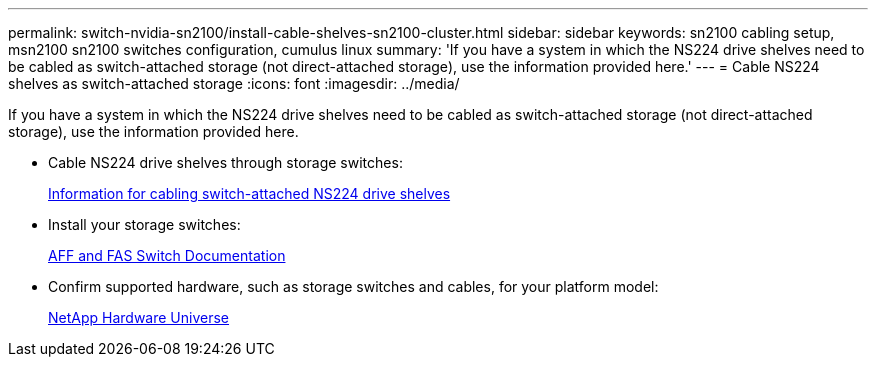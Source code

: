---
permalink: switch-nvidia-sn2100/install-cable-shelves-sn2100-cluster.html
sidebar: sidebar
keywords: sn2100 cabling setup, msn2100 sn2100 switches configuration, cumulus linux
summary: 'If you have a system in which the NS224 drive shelves need to be cabled as switch-attached storage (not direct-attached storage), use the information provided here.'
---
= Cable NS224 shelves as switch-attached storage
:icons: font
:imagesdir: ../media/

[.lead]
If you have a system in which the NS224 drive shelves need to be cabled as switch-attached storage (not direct-attached storage), use the information provided here.

* Cable NS224 drive shelves through storage switches:
+
https://library.netapp.com/ecm/ecm_download_file/ECMLP2876580[Information for cabling switch-attached NS224 drive shelves^]

* Install your storage switches:
+
https://docs.netapp.com/us-en/ontap-systems-switches/index.html[AFF and FAS Switch Documentation^]

* Confirm supported hardware, such as storage switches and cables, for your platform model:
+
https://hwu.netapp.com/[NetApp Hardware Universe^]
